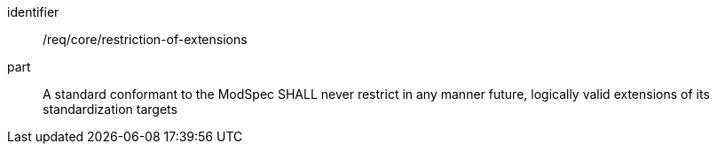 [[req_restriction-of-extensions]]

[requirement]
====
[%metadata]
identifier:: /req/core/restriction-of-extensions
part:: A standard conformant to the ModSpec SHALL never restrict in any manner future, logically valid extensions of its standardization targets
====
